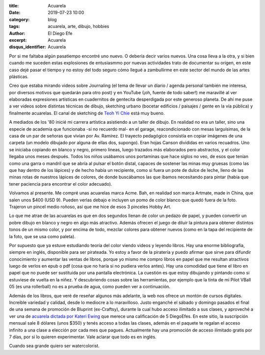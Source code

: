 :title: Acuarela
:date: 2019-07-23 10:00
:category: blog
:tags: acuarela, arte, dibujo, hobbies
:author: El Diego Efe
:excerpt: Acuarela
:disqus_identifier: Acuarela

Por si me faltaba algún pasatiempo encontré uno nuevo. O debería decir varios
nuevos. Una cosa lleva a la otra, y si bien cuando me suceden estas explosiones
de entusiasmmo por nuevas actividades trato de documentar su origen, en este
caso dejé pasar el tiempo y no estoy del todo seguro cómo llegué a zambullirme
en este sector del mundo de las artes plásticas.

Creo que estaba mirando videos sobre Journaling (el tema de llevar un diario /
agenda personal también me interesa, por diversos motivos que quedarán para otro
post) y en YouTube (¡oh, fuente de todo saber!) me maravillé al ver elaboradas
expresiones artísticas en cuadernitos de gentecita desperdigada por este
generoso planeta. De ahí me puse a ver videos sobre distintas técnicas de
dibujo, sketching urbano (bocetar edificios / paisajes / gente en la vía
pública) y finalmente acuarelas. El canal de sketching de `Teoh Yi Chie`_ está
muy bueno.

A mediados de los '80 inicié mi carrera artística asistiendo a un taller de
dibujo. En realidad no era un taller, sino una especie de academia que
funcionaba -si no recuerdo mal- en el garage, reacondicionado con mesas
larguísimas, de la casa de un par de señoras que vivían por Av. Ramírez. El
trayecto pedagógico consistía en copiar imágenes de una carpeta (un modelo
dibujado por alguna de ellas dos, supongo). Eran hojas Canson divididas en
varios recuadros. Uno se iniciaba copiando en blanco y negro, primero lineas,
luego trazados más elaborados pero abstractos, y el color llegaba unos meses
después. Todos los niños usábamos unos portaminas que hace siglos no veo, de
esos que tenían como una garra o mandril que se abría al pulsar el botón distal,
capaces de sostener las minas muy gruesas (como las que hay dentro de los
lápices) y de hecho había un recipiente, como si fuera un pote de dulce de
leche, lleno de las minas rotas de nuestros lápices de colores, de donde
buscábamos las que íbamos necesitando para pintar (había que tener paciencia
para encontrar el color adecuado).

Volvamos al presente. Me compré unas acuarelas marca Acme. Bah, en realidad son
marca Artmate, made in China, que salen unos $400 (USD 9). Pueden verlas debajo
e incluyen un pomo de color blanco que quedó fuera de la foto. Trajeron un
pincel medio roñoso, así que me hice de esos 3 pinceles Hobby Art.

.. image:: https://live.staticflickr.com/65535/48360431577_6af7ec18e1_b.jpg
   :scale: 100%
   :width: 100%
   :align: center
   :alt: acuarelas artmate
   :target: https://live.staticflickr.com/65535/48360431577_4f36153846_o.jpg

Lo que me atrae de las acuarelas es que en dos segundos llenan de color un
pedazo de papel, y pueden convertir un pobre dibujo en blanco y negro en algo
más atractivo. Además ofrecen el juego de diluir la pintura para obtener
distintos tonos de un mismo color, y por encima de todo, mezclar colores para
obtener nuevos (como en la tapa del recipiente de la foto, que se usa como
paleta).

.. image:: https://live.staticflickr.com/65535/48360425887_f430be8e17_b.jpg
   :scale: 100%
   :width: 100%
   :align: center
   :alt: colores
   :target: https://live.staticflickr.com/65535/48360425887_41251d2b65_o.jpg

Por supuesto que ya estuve estudiando teoría del color viendo videos y leyendo
libros. Hay una enorme bibliografía, siempre en inglés, disponible para ser
pirateada. Yo estoy a favor de la piratería y puedo afirmar que sirve para
difundir conocimiento y aumentar las ventas de libros, porque yo mismo me compro
libros en papel que me resultan atractivos luego de verlos en epub o pdf (cosa
que no haría si no pudiera verlos antes). Hay una comodidad que tiene el libro
en papel que no puede ser sustituida por una pantalla electrónica. La cuestión
es que estoy dibujando y pintando como si estuviese de vuelta en la niñez. Y
descubriendo cosas sobre las herramientas, por ejemplo que la tinta de mi Pilot
VBall 05 (es una rollerball) no es a prueba de agua, como pueden ver a
continuación.

.. image:: https://live.staticflickr.com/65535/48360425922_f5769cd0b5_b.jpg
   :scale: 100%
   :width: 100%
   :align: center
   :alt: cinta métrica
   :target: https://live.staticflickr.com/65535/48360425922_86516bbe3a_o.jpg

Además de los libros, que veré de reseñar algunos más adelante, la web nos
ofrece un montón de cursos digitales. Increible variedad y calidad, desde lo
mediocre a lo maravilloso. Justo enganché el sábado y domingo pasados el final
de una semana de promoción de Bluprint (ex-Craftsy), durante la cual hubo acceso
ilimitado a sus clases, y aproveché a ver una de `acuarela dictada por Kateri
Ewing`_ que merece una calificación de 5 DiegoEfes. En este sitio, la
suscripción mensual sale 8 dólares (unos $350) y tenés acceso a todas las
clases, además en el paquete te regalan el acceso infinito a una clase a
elección por cada mes que pagues. Actualmente hay una promoción de acceso
ilimitado gratis por 7 días, por si lo quieren experimentar. Vale aclarar que
todo es en inglés. 

Cuando sea grande quiero ser watercolorist.

.. _Teoh Yi Chie: https://www.youtube.com/user/teohyc
.. _acuarela dictada por Kateri Ewing: https://www.mybluprint.com/playlist/11303/20296

